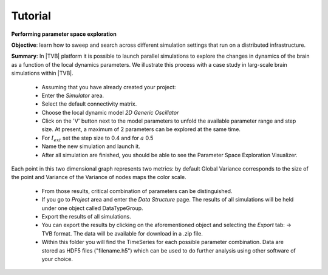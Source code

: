 Tutorial
--------

**Performing parameter space exploration**

**Objective**: 
learn how to sweep and search across different simulation 
settings that run on a distributed infrastructure. 

**Summary**: 
In |TVB| platform it is possible to launch parallel simulations to explore the 
changes in dynamics of the brain as a function of the local dynamics parameters.
We illustrate this process with a case study in larg-scale brain simulations 
within |TVB|.


  - Assuming that you have already created your project:
  - Enter the `Simulator` area.
  - Select the default connectivity matrix. 
  - Choose the local dynamic model `2D Generic Oscillator`
  - Click on the 'V' button next to the model parameters to unfold the available 
    parameter range and step size. At present, a maximum of 2
    parameters can be explored at the same time.
  - For :math:`I_{ext}` set the step size to 0.4 and for :math:`a` 0.5
  - Name the new simulation and launch it. 
  - After all simulation are finished, you should be able to see the Parameter
    Space Exploration Visualizer.


.. figure:: screenshots/simulator_pse_configuration.jpg
   :width: 60%
   :align: center
  
Each point in this two dimensional graph represents two metrics: by default
Global Variance corresponds to the size of the point and Variance of the
Variance of nodes maps the color scale. 


  - From those results, critical combination of parameters can be 
    distinguished. 
 
  -  If you go to `Project` area and enter the `Data Structure` page. The results 
     of all simulations will be held under one object called DataTypeGroup.

  - Export the results of all simulations. 
    
  - You can export the results by clicking on the aforementioned object and
    selecting the `Export` tab: -> TVB format.
    The data will be available for download in a .zip file. 

  - Within this folder you will find the TimeSeries for each possible parameter 
    combination. Data are stored as HDF5 files ("filename.h5") which can be used 
    to do further analysis using other software of your choice. 
